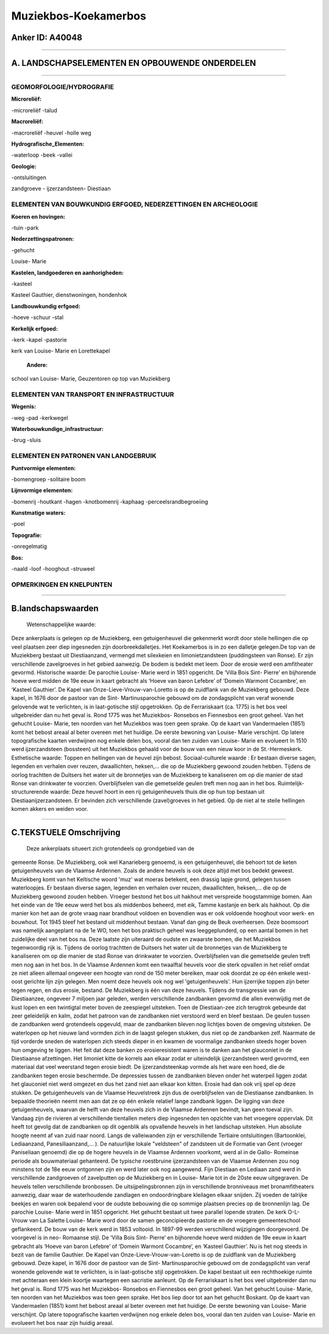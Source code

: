 Muziekbos-Koekamerbos
=====================

Anker ID: A40048
----------------

--------------

A. LANDSCHAPSELEMENTEN EN OPBOUWENDE ONDERDELEN
-----------------------------------------------

--------------

GEOMORFOLOGIE/HYDROGRAFIE
~~~~~~~~~~~~~~~~~~~~~~~~~

**Microreliëf:**

-microreliëf
-talud

 
**Macroreliëf:**

-macroreliëf
-heuvel
-holle weg

**Hydrografische\_Elementen:**

-waterloop
-beek
-vallei

 
**Geologie:**

-ontsluitingen

 
zandgroeve - ijzerzandsteen- Diestiaan

ELEMENTEN VAN BOUWKUNDIG ERFGOED, NEDERZETTINGEN EN ARCHEOLOGIE
~~~~~~~~~~~~~~~~~~~~~~~~~~~~~~~~~~~~~~~~~~~~~~~~~~~~~~~~~~~~~~~

**Koeren en hovingen:**

-tuin
-park

 
**Nederzettingspatronen:**

-gehucht

Louise- Marie

**Kastelen, landgoederen en aanhorigheden:**

-kasteel

 
Kasteel Gauthier, dienstwoningen, hondenhok

**Landbouwkundig erfgoed:**

-hoeve
-schuur
-stal

 
**Kerkelijk erfgoed:**

-kerk
-kapel
-pastorie

 
kerk van Louise- Marie en Lorettekapel

 **Andere:**
school van Louise- Marie, Geuzentoren op top van Muziekberg

ELEMENTEN VAN TRANSPORT EN INFRASTRUCTUUR
~~~~~~~~~~~~~~~~~~~~~~~~~~~~~~~~~~~~~~~~~

**Wegenis:**

-weg
-pad
-kerkwegel

 
**Waterbouwkundige\_infrastructuur:**

-brug
-sluis

 

ELEMENTEN EN PATRONEN VAN LANDGEBRUIK
~~~~~~~~~~~~~~~~~~~~~~~~~~~~~~~~~~~~~

**Puntvormige elementen:**

-bomengroep
-solitaire boom

 
**Lijnvormige elementen:**

-bomenrij
-houtkant
-hagen
-knotbomenrij
-kaphaag
-perceelsrandbegroeiing

**Kunstmatige waters:**

-poel

 
**Topografie:**

-onregelmatig

 
**Bos:**

-naald
-loof
-hooghout
-struweel

 

OPMERKINGEN EN KNELPUNTEN
~~~~~~~~~~~~~~~~~~~~~~~~~

--------------

B.landschapswaarden
-------------------

 Wetenschappelijke waarde:
Deze ankerplaats is gelegen op de Muziekberg, een getuigenheuvel die
gekenmerkt wordt door steile hellingen die op veel plaatsen zeer diep
ingesneden zijn doorbreekdalletjes. Het Koekamerbos is in zo een
dalletje gelegen.De top van de Muziekberg bestaat uit Diestiaanzand,
vermengd met silexkeien en limonietzandsteen (puddingsteen van Ronse).
Er zijn verschillende zavelgroeves in het gebied aanwezig. De bodem is
bedekt met leem. Door de erosie werd een amfitheater gevormd.
Historische waarde:
De parochie Louise- Marie werd in 1851 opgericht. De ‘Villa Bois
Sint- Pierre’ en bijhorende hoeve werd midden de 19e eeuw in kaart
gebracht als ‘Hoeve van baron Lefebre’ of ‘Domein Warmont Cocambre’, en
‘Kasteel Gauthier’. De Kapel van Onze-Lieve-Vrouw-van-Loretto is op de
zuidflank van de Muziekberg gebouwd. Deze kapel, in 1676 door de pastoor
van de Sint- Martinusparochie gebouwd om de zondagsplicht van veraf
wonende gelovende wat te verlichten, is in laat-gotische stijl
opgetrokken. Op de Ferrariskaart (ca. 1775) is het bos veel uitgebreider
dan nu het geval is. Rond 1775 was het Muziekbos- Ronsebos en Fiennesbos
een groot geheel. Van het gehucht Louise- Marie, ten noorden van het
Muziekbos was toen geen sprake. Op de kaart van Vandermaelen (1851) komt
het bebost areaal al beter overeen met het huidige. De eerste bewoning
van Louise- Marie verschijnt. Op latere topografische kaarten verdwijnen
nog enkele delen bos, vooral dan ten zuiden van Louise- Marie en
evolueert In 1510 werd ijzerzandsteen (bossteen) uit het Muziekbos
gehaald voor de bouw van een nieuw koor in de St.-Hermeskerk.
Esthetische waarde: Toppen en hellingen van de heuvel zijn bebost.
Sociaal-culturele waarde : Er bestaan diverse sagen, legenden en
verhalen over reuzen, dwaallichten, heksen,… die op de Muziekberg
gewoond zouden hebben. Tijdens de oorlog trachtten de Duitsers het water
uit de bronnetjes van de Muziekberg te kanaliseren om op die manier de
stad Ronse van drinkwater te voorzien. Overblijfselen van die gemetselde
geulen treft men nog aan in het bos.
Ruimtelijk-structurerende waarde:
Deze heuvel hoort in een rij getuigenheuvels thuis die op hun top
bestaan uit Diestiaanijzerzandsteen. Er bevinden zich verschillende
(zavel)groeves in het gebied. Op de niet al te steile hellingen komen
akkers en weiden voor.

--------------

C.TEKSTUELE Omschrijving
------------------------

 Deze ankerplaats situeert zich grotendeels op grondgebied van de
gemeente Ronse. De Muziekberg, ook wel Kanarieberg genoemd, is een
getuigenheuvel, die behoort tot de keten getuigenheuvels van de Vlaamse
Ardennen. Zoals de andere heuvels is ook deze altijd met bos bedekt
geweest. Muziekberg komt van het Keltische woord 'muz' wat moeras
betekent, een drassig lapje grond, gelegen tussen waterloopjes. Er
bestaan diverse sagen, legenden en verhalen over reuzen, dwaallichten,
heksen,… die op de Muziekberg gewoond zouden hebben. Vroeger bestond het
bos uit hakhout met verspreide hoogstammige bomen. Aan het einde van de
19e eeuw werd het bos als middenbos beheerd, met eik, Tamme kastanje en
berk als hakhout. Op die manier kon het aan de grote vraag naar
brandhout voldoen en bovendien was er ook voldoende hooghout voor werk-
en bouwhout. Tot 1945 bleef het bestand uit middenhout bestaan. Vanaf
dan ging de Beuk overheersen. Deze boomsoort was namelijk aangeplant na
de 1e WO, toen het bos praktisch geheel was leeggeplunderd, op een
aantal bomen in het zuidelijke deel van het bos na. Deze laatste zijn
uiteraard de oudste en zwaarste bomen, die het Muziekbos tegenwoordig
rijk is. Tijdens de oorlog trachtten de Duitsers het water uit de
bronnetjes van de Muziekberg te kanaliseren om op die manier de stad
Ronse van drinkwater te voorzien. Overblijfselen van die gemetselde
geulen treft men nog aan in het bos. In de Vlaamse Ardennen komt een
twaalftal heuvels voor die sterk opvallen in het reliëf omdat ze niet
alleen allemaal ongeveer een hoogte van rond de 150 meter bereiken, maar
ook doordat ze op één enkele west- oost gerichte lijn zijn gelegen. Men
noemt deze heuvels ook nog wel 'getuigenheuvels'. Hun ijzerrijke toppen
zijn beter tegen regen, en dus erosie, bestand. De Muziekberg is één van
deze heuvels. Tijdens de transgressie van de Diestiaanzee, ongeveer 7
miljoen jaar geleden, werden verschillende zandbanken gevormd die allen
evenwijdig met de kust lopen en een twintigtal meter boven de zeespiegel
uitsteken. Toen de Diestiaan-zee zich terugtrok gebeurde dat zeer
geleidelijk en kalm, zodat het patroon van de zandbanken niet verstoord
werd en bleef bestaan. De geulen tussen de zandbanken werd grotendeels
opgevuld, maar de zandbanken bleven nog lichtjes boven de omgeving
uitsteken. De waterlopen op het nieuwe land vormden zich in de laagst
gelegen stukken, dus niet op de zandbanken zelf. Naarmate de tijd
vorderde sneden de waterlopen zich steeds dieper in en kwamen de
voormalige zandbanken steeds hoger boven hun omgeving te liggen. Het
feit dat deze banken zo erosieresistent waren is te danken aan het
glauconiet in de Diestiaanse afzettingen. Het limoniet kitte de korrels
aan elkaar zodat er uiteindelijk ijzerzandsteen werd gevormd, een
materiaal dat veel weerstand tegen erosie biedt. De ijzerzandsteenkap
vormde als het ware een hoed, die de zandbanken tegen erosie beschermde.
De depressies tussen de zandbanken bleven onder het waterpeil liggen
zodat het glauconiet niet werd omgezet en dus het zand niet aan elkaar
kon kitten. Erosie had dan ook vrij spel op deze stukken. De
getuigenheuvels van de Vlaamse Heuvelstreek zijn dus de overblijfselen
van de Diestiaanse zandbanken. In bepaalde theorieën neemt men aan dat
ze op één enkele relatief lange zandbank liggen. De ligging van deze
getuigenheuvels, waarvan de helft van deze heuvels zich in de Vlaamse
Ardennen bevindt, kan geen toeval zijn. Vandaag zijn de rivieren al
verschillende tientallen meters diep ingesneden ten opzichte van het
vroegere oppervlak. Dit heeft tot gevolg dat de zandbanken op dit
ogenblik als opvallende heuvels in het landschap uitsteken. Hun absolute
hoogte neemt af van zuid naar noord. Langs de valleiwanden zijn er
verschillende Tertiaire ontsluitingen (Bartoonklei, Lediaanzand,
Panesiliaanzand,… ). De natuurlijke lokale "veldsteen" of zandsteen uit
de Formatie van Gent (vroeger Paniseliaan genoemd) die op de hogere
heuvels in de Vlaamse Ardennen voorkomt, werd al in de Gallo- Romeinse
periode als bouwmateriaal gehanteerd. De typische roestbruine
ijzerzandsteen van de Vlaamse Ardennen zou nog minstens tot de 18e eeuw
ontgonnen zijn en werd later ook nog aangewend. Fijn Diestiaan en
Lediaan zand werd in verschillende zandgroeven of zavelputten op de
Muziekberg en in Louise- Marie tot in de 20ste eeuw uitgegraven. De
heuvels tellen verschillende bronbossen. De uitsijpelingsbronnen zijn in
verschillende bronniveaus met bronamfitheaters aanwezig, daar waar de
waterhoudende zandlagen en ondoordringbare kleilagen elkaar snijden. Zij
voeden de talrijke beekjes en waren ook bepalend voor de oudste
bebouwing die op sommige plaatsen precies op de bronnenlijn lag. De
parochie Louise- Marie werd in 1851 opgericht. Het gehucht bestaat uit
twee parallel lopende straten. De kerk O-L- Vrouw van La Salette Louise-
Marie word door de samen geconcipieerde pastorie en de vroegere
gemeenteschool geflankeerd. De bouw van de kerk werd in 1853 voltooid.
In 1897-99 werden verschillend wijzigingen doorgevoerd. De voorgevel is
in neo- Romaanse stijl. De ‘Villa Bois Sint- Pierre’ en bijhorende hoeve
werd midden de 19e eeuw in kaart gebracht als ‘Hoeve van baron Lefebre’
of ‘Domein Warmont Cocambre’, en ‘Kasteel Gauthier’. Nu is het nog
steeds in bezit van de familie Gauthier. De Kapel van
Onze-Lieve-Vrouw-van-Loretto is op de zuidflank van de Muziekberg
gebouwd. Deze kapel, in 1676 door de pastoor van de Sint-
Martinusparochie gebouwd om de zondagsplicht van veraf wonende gelovende
wat te verlichten, is in laat-gotische stijl opgetrokken. De kapel
bestaat uit een rechthoekige ruimte met achteraan een klein koortje
waartegen een sacristie aanleunt. Op de Ferrariskaart is het bos veel
uitgebreider dan nu het geval is. Rond 1775 was het Muziekbos- Ronsebos
en Fiennesbos een groot geheel. Van het gehucht Louise- Marie, ten
noorden van het Muziekbos was toen geen sprake. Het bos liep door tot
aan het gehucht Boskant. Op de kaart van Vandermaelen (1851) komt het
bebost areaal al beter overeen met het huidige. De eerste bewoning van
Louise- Marie verschijnt. Op latere topografische kaarten verdwijnen nog
enkele delen bos, vooral dan ten zuiden van Louise- Marie en evolueert
het bos naar zijn huidig areaal.
